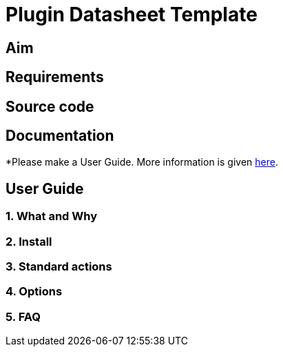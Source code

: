 = Plugin Datasheet Template

== Aim

== Requirements

== Source code

== Documentation

*Please make a User Guide. More information is given
xref:opencpn-plugins:authoring:pm-plugin-documentation.adoc[here].

== User Guide

=== 1. What and Why

=== 2. Install

=== 3. Standard actions

=== 4. Options

=== 5. FAQ
